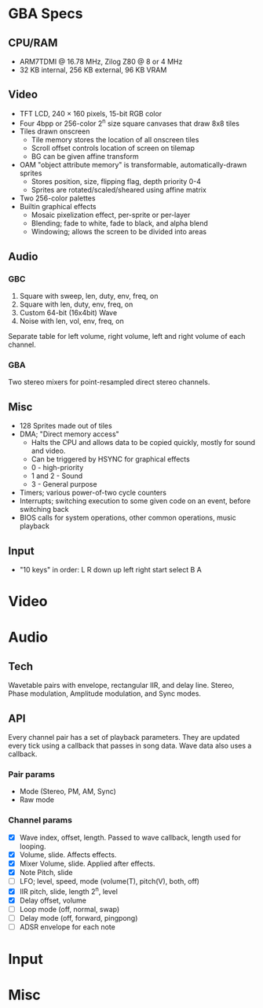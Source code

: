 * GBA Specs
** CPU/RAM
 - ARM7TDMI @ 16.78 MHz, Zilog Z80 @ 8 or 4 MHz
 - 32 KB internal, 256 KB external, 96 KB VRAM

** Video
 - TFT LCD, 240 × 160 pixels, 15-bit RGB color
 - Four 4bpp or 256-color 2^n size square canvases that draw 8x8 tiles
 - Tiles drawn onscreen
   - Tile memory stores the location of all onscreen tiles
   - Scroll offset controls location of screen on tilemap
   - BG can be given affine transform
 - OAM "object attribute memory" is transformable, automatically-drawn sprites
   - Stores position, size, flipping flag, depth priority 0-4
   - Sprites are rotated/scaled/sheared using affine matrix
 - Two 256-color palettes
 - Builtin graphical effects
   - Mosaic pixelization effect, per-sprite or per-layer
   - Blending; fade to white, fade to black, and alpha blend
   - Windowing; allows the screen to be divided into areas

** Audio
*** GBC
 1. Square with sweep, len, duty, env, freq, on
 2. Square with len, duty, env, freq, on
 3. Custom 64-bit (16x4bit) Wave
 4. Noise with len, vol, env, freq, on
Separate table for left volume, right volume,
left and right volume of each channel.

*** GBA
Two stereo mixers for point-resampled direct stereo channels.

** Misc
 - 128 Sprites made out of tiles
 - DMA; "Direct memory access"
   - Halts the CPU and allows data to be copied quickly, mostly for sound and video.
   - Can be triggered by HSYNC for graphical effects
   - 0 - high-priority
   - 1 and 2 - Sound
   - 3 - General purpose
 - Timers; various power-of-two cycle counters
 - Interrupts; switching execution to some given code on an event, before switching back
 - BIOS calls for system operations, other common operations, music playback

** Input
 - "10 keys" in order: L R down up left right start select B A

* Video
* Audio
** Tech
Wavetable pairs with envelope, rectangular IIR, and delay line. Stereo,
Phase modulation, Amplitude modulation, and Sync modes.
** API
Every channel pair has a set of playback parameters. They are updated every tick
using a callback that passes in song data. Wave data also uses a callback.
*** Pair params
 - Mode (Stereo, PM, AM, Sync)
 - Raw mode
*** Channel params
 - [X] Wave index, offset, length. Passed to wave callback, length used
   for looping.
 - [X] Volume, slide. Affects effects.
 - [X] Mixer Volume, slide. Applied after effects.
 - [X] Note Pitch, slide
 - [ ] LFO; level, speed, mode (volume(T), pitch(V), both, off)
 - [X] IIR pitch, slide, length 2^n, level
 - [X] Delay offset, volume
 - [ ] Loop mode (off, normal, swap)
 - [ ] Delay mode (off, forward, pingpong)
 - [ ] ADSR envelope for each note
* Input
* Misc
